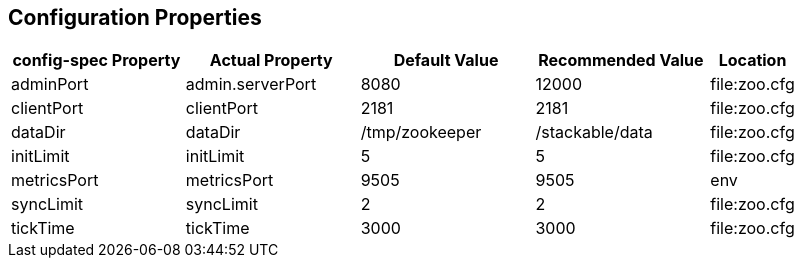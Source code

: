 == Configuration Properties

[cols="2,2,2,2,1"]
|===
| config-spec Property | Actual Property | Default Value | Recommended Value | Location

| adminPort
| admin.serverPort
| 8080
| 12000
| file:zoo.cfg

| clientPort
| clientPort
| 2181
| 2181
| file:zoo.cfg

| dataDir
| dataDir
| /tmp/zookeeper
| /stackable/data
| file:zoo.cfg

| initLimit
| initLimit
| 5
| 5
| file:zoo.cfg

| metricsPort
| metricsPort
| 9505
| 9505
| env

| syncLimit
| syncLimit
| 2
| 2
| file:zoo.cfg

| tickTime
| tickTime
| 3000
| 3000
| file:zoo.cfg


|===
